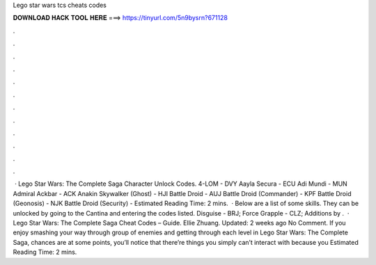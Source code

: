 Lego star wars tcs cheats codes

𝐃𝐎𝐖𝐍𝐋𝐎𝐀𝐃 𝐇𝐀𝐂𝐊 𝐓𝐎𝐎𝐋 𝐇𝐄𝐑𝐄 ===> https://tinyurl.com/5n9bysrn?671128

.

.

.

.

.

.

.

.

.

.

.

.

 · Lego Star Wars: The Complete Saga Character Unlock Codes. 4-LOM - DVY Aayla Secura - ECU Adi Mundi - MUN Admiral Ackbar - ACK Anakin Skywalker (Ghost) - HJI Battle Droid - AUJ Battle Droid (Commander) - KPF Battle Droid (Geonosis) - NJK Battle Droid (Security) - Estimated Reading Time: 2 mins.  · Below are a list of some skills. They can be unlocked by going to the Cantina and entering the codes listed. Disguise - BRJ; Force Grapple - CLZ; Additions by .  · Lego Star Wars: The Complete Saga Cheat Codes – Guide. Ellie Zhuang. Updated: 2 weeks ago No Comment. If you enjoy smashing your way through group of enemies and getting through each level in Lego Star Wars: The Complete Saga, chances are at some points, you’ll notice that there’re things you simply can’t interact with because you Estimated Reading Time: 2 mins.